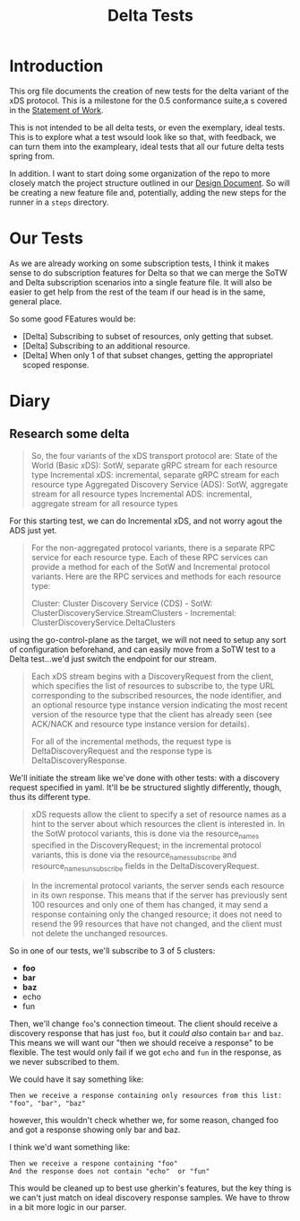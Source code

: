 #+TITLE: Delta Tests

* Introduction
This org file documents the creation of new tests for the delta variant of the xDS protocol.
This is a milestone for the 0.5 conformance suite,a s covered in the [[https://docs.google.com/document/d/17E3k4fGJedVISCudrW4Kgzf89gvIIhAdZnJmo6pMVlA/edit][Statement of Work]].

This is not intended to be all delta tests, or even the exemplary, ideal tests.
This is to explore what a test wsould look like so that, with feedback, we can
turn them into the exampleary, ideal tests that all our future delta tests
spring from.

In addition. I want to start doing some organization of the repo to more closely
match the project structure outlined in our [[https://github.com/ii/xds-test-harness/pull/9][Design Document]]. So will be creating
a new feature file and, potentially, adding the new steps for the runner in a =steps= directory.

* Our Tests
As we are already working on some subscription tests, I think it makes sense to
do subscription features for Delta so that we can merge the SoTW and Delta
subscription scenarios into a single feature file. It will also be easier to get
help from the rest of the team if our head is in the same, general place.

So some good FEatures would be:
- [Delta] Subscribing to subset of resources, only getting that subset.
- [Delta] Subscribing to an additional resource.
- [Delta] When only 1 of that subset changes, getting the appropriatel scoped response.

* Diary
** Research some delta
#+begin_quote
So, the four variants of the xDS transport protocol are:
    State of the World (Basic xDS): SotW, separate gRPC stream for each resource type
    Incremental xDS: incremental, separate gRPC stream for each resource type
    Aggregated Discovery Service (ADS): SotW, aggregate stream for all resource types
    Incremental ADS: incremental, aggregate stream for all resource types
#+end_quote

For this starting test, we can do Incremental xDS, and not worry agout the ADS just yet.

#+begin_quote
For the non-aggregated protocol variants, there is a separate RPC service for
each resource type. Each of these RPC services can provide a method for each of
the SotW and Incremental protocol variants. Here are the RPC services and
methods for each resource type:

Cluster: Cluster Discovery Service (CDS) - SotW: ClusterDiscoveryService.StreamClusters - Incremental: ClusterDiscoveryService.DeltaClusters
#+end_quote

using the go-control-plane as the target, we will not need to setup any sort of configuration beforehand, and can easily move from a SoTW test to a Delta test...we'd just switch the endpoint for our stream.

#+begin_quote
Each xDS stream begins with a DiscoveryRequest from the client, which specifies
the list of resources to subscribe to, the type URL corresponding to the
subscribed resources, the node identifier, and an optional resource type
instance version indicating the most recent version of the resource type that
the client has already seen (see ACK/NACK and resource type instance version for
details).

For all of the incremental methods, the request type is DeltaDiscoveryRequest
and the response type is DeltaDiscoveryResponse.
#+end_quote

We'll initiate the stream like we've done with other tests: with a discovery request specified in yaml. It'll be be structured slightly differently, though, thus its different type.

#+begin_quote
xDS requests allow the client to specify a set of resource names as a hint to the server about which resources the client is interested in. In the SotW protocol variants, this is done via the resource_names specified in the DiscoveryRequest; in the incremental protocol variants, this is done via the resource_names_subscribe and resource_names_unsubscribe fields in the DeltaDiscoveryRequest.
#+end_quote

#+begin_quote
In the incremental protocol variants, the server sends each resource in its own response. This means that if the server has previously sent 100 resources and only one of them has changed, it may send a response containing only the changed resource; it does not need to resend the 99 resources that have not changed, and the client must not delete the unchanged resources.
#+end_quote

So in one of our tests, we'll subscribe to 3 of 5 clusters:
- *foo*
- *bar*
- *baz*
- echo
- fun

Then, we'll change =foo='s connection timeout. The client should receive a
discovery response that has just =foo=, but it /could also/ contain =bar= and
=baz=. This means we will want our "then we should receive a response" to be
flexible. The test would only fail if we got =echo= and =fun= in the response,
as we never subscribed to them.

We could have it say something like:
: Then we receive a response containing only resources from this list: "foo", "bar", "baz"
however, this wouldn't check whether we, for some reason, changed foo and got a response showing only bar and baz.

I think we'd want something like:
: Then we receive a respone containing "foo"
: And the response does not contain "echo"  or "fun"

This would be cleaned up to best use gherkin's features, but the key thing is we
can't just match on ideal discovery response samples. We have to throw in a bit
more logic in our parser.
